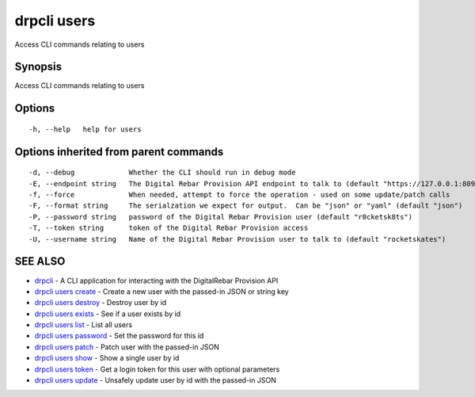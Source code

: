 drpcli users
============

Access CLI commands relating to users

Synopsis
--------

Access CLI commands relating to users

Options
-------

::

      -h, --help   help for users

Options inherited from parent commands
--------------------------------------

::

      -d, --debug             Whether the CLI should run in debug mode
      -E, --endpoint string   The Digital Rebar Provision API endpoint to talk to (default "https://127.0.0.1:8092")
      -f, --force             When needed, attempt to force the operation - used on some update/patch calls
      -F, --format string     The serialzation we expect for output.  Can be "json" or "yaml" (default "json")
      -P, --password string   password of the Digital Rebar Provision user (default "r0cketsk8ts")
      -T, --token string      token of the Digital Rebar Provision access
      -U, --username string   Name of the Digital Rebar Provision user to talk to (default "rocketskates")

SEE ALSO
--------

-  `drpcli <drpcli.html>`__ - A CLI application for interacting with the
   DigitalRebar Provision API
-  `drpcli users create <drpcli_users_create.html>`__ - Create a new
   user with the passed-in JSON or string key
-  `drpcli users destroy <drpcli_users_destroy.html>`__ - Destroy user
   by id
-  `drpcli users exists <drpcli_users_exists.html>`__ - See if a user
   exists by id
-  `drpcli users list <drpcli_users_list.html>`__ - List all users
-  `drpcli users password <drpcli_users_password.html>`__ - Set the
   password for this id
-  `drpcli users patch <drpcli_users_patch.html>`__ - Patch user with
   the passed-in JSON
-  `drpcli users show <drpcli_users_show.html>`__ - Show a single user
   by id
-  `drpcli users token <drpcli_users_token.html>`__ - Get a login token
   for this user with optional parameters
-  `drpcli users update <drpcli_users_update.html>`__ - Unsafely update
   user by id with the passed-in JSON
